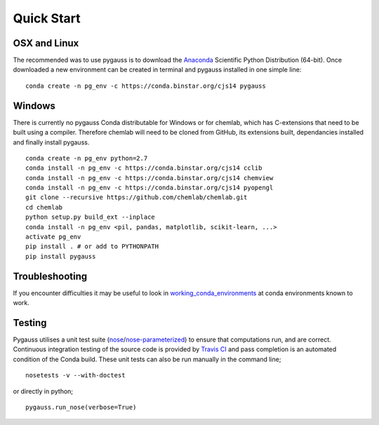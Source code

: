 Quick Start
---------------------------

OSX and Linux
~~~~~~~~~~~~~~~~~~~~~~~~~~~~

The recommended was to use pygauss is to download the
`Anaconda <http://continuum.io/downloads>`__ Scientific Python
Distribution (64-bit). Once downloaded a new environment can be created
in terminal and pygauss installed in one simple line:

::

    conda create -n pg_env -c https://conda.binstar.org/cjs14 pygauss


Windows
~~~~~~~~~~~~~~~~~~~~~~

There is currently no pygauss Conda distributable for Windows or for
chemlab, which has C-extensions that need to be built using a compiler.
Therefore chemlab will need to be cloned from GitHub, its extensions built,
dependancies installed and finally install pygauss.

::

    conda create -n pg_env python=2.7
    conda install -n pg_env -c https://conda.binstar.org/cjs14 cclib
    conda install -n pg_env -c https://conda.binstar.org/cjs14 chemview
    conda install -n pg_env -c https://conda.binstar.org/cjs14 pyopengl     
    git clone --recursive https://github.com/chemlab/chemlab.git
    cd chemlab
    python setup.py build_ext --inplace
    conda install -n pg_env <pil, pandas, matplotlib, scikit-learn, ...> 
    activate pg_env
    pip install . # or add to PYTHONPATH
    pip install pygauss

Troubleshooting
~~~~~~~~~~~~~~~~~~~~~~

If you encounter difficulties it may be useful to look in
`working\_conda\_environments <https://github.com/chrisjsewell/PyGauss/tree/master/working_conda_environments>`__
at conda environments known to work.

Testing
~~~~~~~~~~~~~~~~~~~~~~

Pygauss utilises a unit test suite (`nose <https://nose.readthedocs.org>`__/`nose-parameterized <https://github.com/wolever/nose-parameterized>`__) to ensure that computations run, 
and are correct. Continuous integration testing of the source code is provided by `Travis CI <https://travis-ci.org/>`__ 
and pass completion is an automated condition of the Conda build. 
These unit tests can also be run manually in the command line;

::

	nosetests -v --with-doctest

or directly in python;

::

	pygauss.run_nose(verbose=True)

